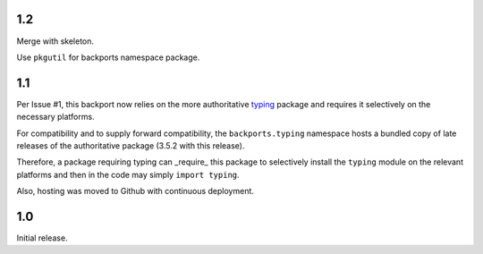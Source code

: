 1.2
===

Merge with skeleton.

Use ``pkgutil`` for backports namespace package.

1.1
===

Per Issue #1, this backport now relies on the more authoritative
`typing <https://pypi.io/project/typing>`_ package
and requires it selectively on the necessary platforms.

For compatibility and to supply forward compatibility,
the ``backports.typing`` namespace hosts a bundled
copy of late releases of the authoritative package
(3.5.2 with this release).

Therefore, a package requiring typing can _require_ this
package to selectively install the ``typing`` module on
the relevant platforms and then in the code may simply
``import typing``.

Also, hosting was moved to Github with continuous
deployment.

1.0
===

Initial release.

